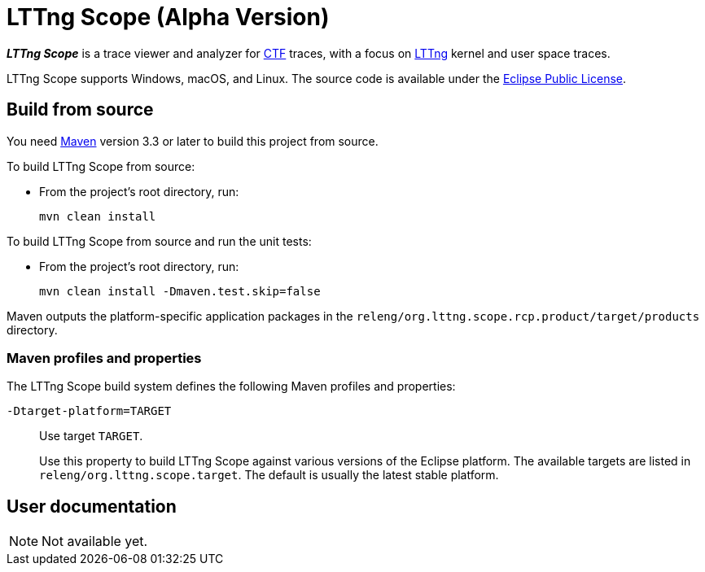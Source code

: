 = LTTng Scope (Alpha Version)

_**LTTng Scope**_ is a trace viewer and analyzer for
http://diamon.org/ctf/[CTF] traces, with a focus on
https://lttng.org/[LTTng] kernel and user space traces.

LTTng Scope supports Windows, macOS, and Linux. The source code is
available under the https://www.eclipse.org/legal/epl-v10.html[Eclipse
Public License].


== Build from source

You need http://maven.apache.org[Maven] version 3.3 or later to build
this project from source.

To build LTTng Scope from source:

* From the project's root directory, run:
+
--
[role="term"]
----
mvn clean install
----
--

To build LTTng Scope from source and run the unit tests:

* From the project's root directory, run:
+
--
[role="term"]
----
mvn clean install -Dmaven.test.skip=false
----
--

Maven outputs the platform-specific application packages in the
`releng/org.lttng.scope.rcp.product/target/products` directory.


=== Maven profiles and properties

The LTTng Scope build system defines the following Maven profiles
and properties:

`-Dtarget-platform=TARGET`::
    Use target `TARGET`.
+
Use this property to build LTTng Scope against various versions of the
Eclipse platform. The available targets are listed in
`releng/org.lttng.scope.target`. The default is usually the latest
stable platform.


== User documentation

NOTE: Not available yet.
